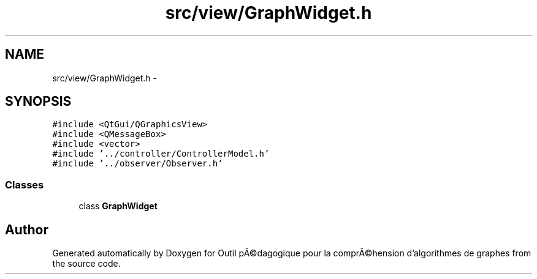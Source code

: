 .TH "src/view/GraphWidget.h" 3 "1 Mar 2010" "Outil pÃ©dagogique pour la comprÃ©hension d'algorithmes de graphes" \" -*- nroff -*-
.ad l
.nh
.SH NAME
src/view/GraphWidget.h \- 
.SH SYNOPSIS
.br
.PP
\fC#include <QtGui/QGraphicsView>\fP
.br
\fC#include <QMessageBox>\fP
.br
\fC#include <vector>\fP
.br
\fC#include '../controller/ControllerModel.h'\fP
.br
\fC#include '../observer/Observer.h'\fP
.br

.SS "Classes"

.in +1c
.ti -1c
.RI "class \fBGraphWidget\fP"
.br
.in -1c
.SH "Author"
.PP 
Generated automatically by Doxygen for Outil pÃ©dagogique pour la comprÃ©hension d'algorithmes de graphes from the source code.
